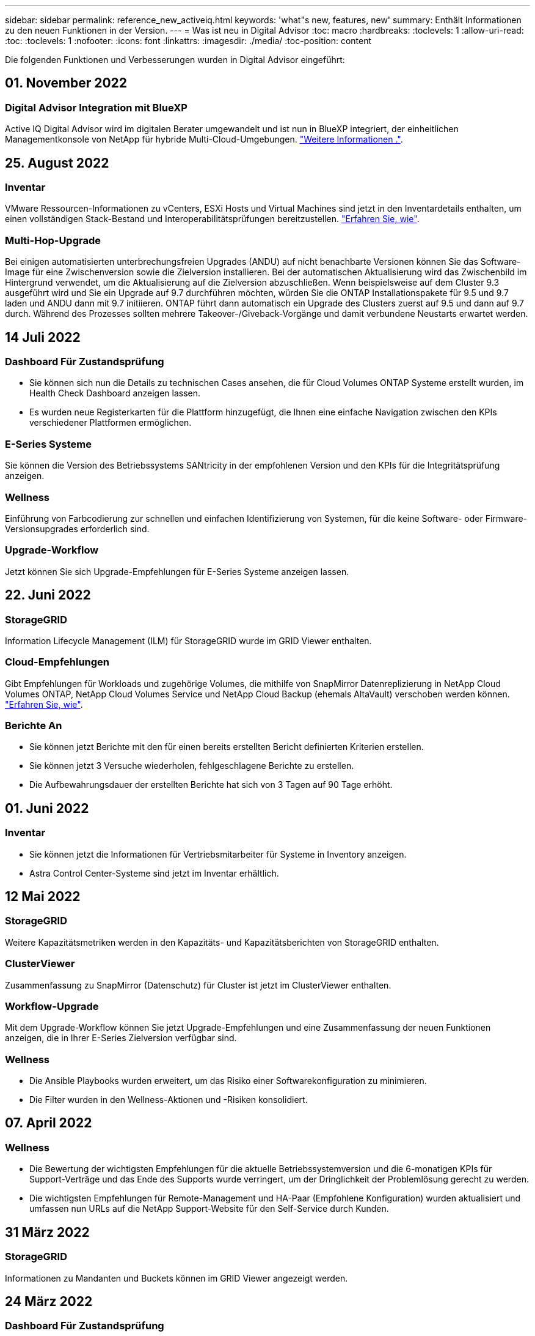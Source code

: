 ---
sidebar: sidebar 
permalink: reference_new_activeiq.html 
keywords: 'what"s new, features, new' 
summary: Enthält Informationen zu den neuen Funktionen in der Version. 
---
= Was ist neu in Digital Advisor
:toc: macro
:hardbreaks:
:toclevels: 1
:allow-uri-read: 
:toc: 
:toclevels: 1
:nofooter: 
:icons: font
:linkattrs: 
:imagesdir: ./media/
:toc-position: content


[role="lead"]
Die folgenden Funktionen und Verbesserungen wurden in Digital Advisor eingeführt:



== 01. November 2022



=== Digital Advisor Integration mit BlueXP

Active IQ Digital Advisor wird im digitalen Berater umgewandelt und ist nun in BlueXP integriert, der einheitlichen Managementkonsole von NetApp für hybride Multi-Cloud-Umgebungen. link:digital-advisor-integration-with-bluexp.html["Weitere Informationen ."].



== 25. August 2022



=== Inventar

VMware Ressourcen-Informationen zu vCenters, ESXi Hosts und Virtual Machines sind jetzt in den Inventardetails enthalten, um einen vollständigen Stack-Bestand und Interoperabilitätsprüfungen bereitzustellen. link:task-integrating-with-cloud-insights-to-view-vm-details.html["Erfahren Sie, wie"].



=== Multi-Hop-Upgrade

Bei einigen automatisierten unterbrechungsfreien Upgrades (ANDU) auf nicht benachbarte Versionen können Sie das Software-Image für eine Zwischenversion sowie die Zielversion installieren. Bei der automatischen Aktualisierung wird das Zwischenbild im Hintergrund verwendet, um die Aktualisierung auf die Zielversion abzuschließen. Wenn beispielsweise auf dem Cluster 9.3 ausgeführt wird und Sie ein Upgrade auf 9.7 durchführen möchten, würden Sie die ONTAP Installationspakete für 9.5 und 9.7 laden und ANDU dann mit 9.7 initiieren. ONTAP führt dann automatisch ein Upgrade des Clusters zuerst auf 9.5 und dann auf 9.7 durch. Während des Prozesses sollten mehrere Takeover-/Giveback-Vorgänge und damit verbundene Neustarts erwartet werden.



== 14 Juli 2022



=== Dashboard Für Zustandsprüfung

* Sie können sich nun die Details zu technischen Cases ansehen, die für Cloud Volumes ONTAP Systeme erstellt wurden, im Health Check Dashboard anzeigen lassen.
* Es wurden neue Registerkarten für die Plattform hinzugefügt, die Ihnen eine einfache Navigation zwischen den KPIs verschiedener Plattformen ermöglichen.




=== E-Series Systeme

Sie können die Version des Betriebssystems SANtricity in der empfohlenen Version und den KPIs für die Integritätsprüfung anzeigen.



=== Wellness

Einführung von Farbcodierung zur schnellen und einfachen Identifizierung von Systemen, für die keine Software- oder Firmware-Versionsupgrades erforderlich sind.



=== Upgrade-Workflow

Jetzt können Sie sich Upgrade-Empfehlungen für E-Series Systeme anzeigen lassen.



== 22. Juni 2022



=== StorageGRID

Information Lifecycle Management (ILM) für StorageGRID wurde im GRID Viewer enthalten.



=== Cloud-Empfehlungen

Gibt Empfehlungen für Workloads und zugehörige Volumes, die mithilfe von SnapMirror Datenreplizierung in NetApp Cloud Volumes ONTAP, NetApp Cloud Volumes Service und NetApp Cloud Backup (ehemals AltaVault) verschoben werden können. link:task-informed-decisions-based-on-cloud-recommendations.html["Erfahren Sie, wie"].



=== Berichte An

* Sie können jetzt Berichte mit den für einen bereits erstellten Bericht definierten Kriterien erstellen.
* Sie können jetzt 3 Versuche wiederholen, fehlgeschlagene Berichte zu erstellen.
* Die Aufbewahrungsdauer der erstellten Berichte hat sich von 3 Tagen auf 90 Tage erhöht.




== 01. Juni 2022



=== Inventar

* Sie können jetzt die Informationen für Vertriebsmitarbeiter für Systeme in Inventory anzeigen.
* Astra Control Center-Systeme sind jetzt im Inventar erhältlich.




== 12 Mai 2022



=== StorageGRID

Weitere Kapazitätsmetriken werden in den Kapazitäts- und Kapazitätsberichten von StorageGRID enthalten.



=== ClusterViewer

Zusammenfassung zu SnapMirror (Datenschutz) für Cluster ist jetzt im ClusterViewer enthalten.



=== Workflow-Upgrade

Mit dem Upgrade-Workflow können Sie jetzt Upgrade-Empfehlungen und eine Zusammenfassung der neuen Funktionen anzeigen, die in Ihrer E-Series Zielversion verfügbar sind.



=== Wellness

* Die Ansible Playbooks wurden erweitert, um das Risiko einer Softwarekonfiguration zu minimieren.
* Die Filter wurden in den Wellness-Aktionen und -Risiken konsolidiert.




== 07. April 2022



=== Wellness

* Die Bewertung der wichtigsten Empfehlungen für die aktuelle Betriebssystemversion und die 6-monatigen KPIs für Support-Verträge und das Ende des Supports wurde verringert, um der Dringlichkeit der Problemlösung gerecht zu werden.
* Die wichtigsten Empfehlungen für Remote-Management und HA-Paar (Empfohlene Konfiguration) wurden aktualisiert und umfassen nun URLs auf die NetApp Support-Website für den Self-Service durch Kunden.




== 31 März 2022



=== StorageGRID

Informationen zu Mandanten und Buckets können im GRID Viewer angezeigt werden.



== 24 März 2022



=== Dashboard Für Zustandsprüfung

* Verbesserungen und Fehlerbehebungen zur Health Assessment Executive Summary PPT.
* Fähigkeit, einen mindestens empfohlenen Upgrade-Plan für die Version zu erstellen.
* Verbesserung der Kacheln zur Integritätsprüfung zur Ermittlung der Anzahl der Knoten, die für jeden KPI Aufmerksamkeit erfordern.




=== StorageGRID

Sie können Details zur Rasterkonfiguration im RASTER Viewer anzeigen.



=== BlueXP

BlueXP-Benutzer können nun, sofern zutreffend, Links zu Digital Advisor in neuen Registerkarten öffnen, ähnlich wie bei den vorhandenen Funktionen in Digital Advisor.



== 12 Januar 2022



=== Konfigurationsdrift

* Sie können eine Vorlage klonen, um eine Kopie der Originalvorlage zu erstellen.
* Sie können goldene Vorlagen mit anderen berechtigten Benutzern mit schreibgeschütztem oder vollem Zugriff auf diese Vorlagen freigeben.link:task_manage_template.html["Erfahren Sie, wie"].




== Bis 15. Dezember 2021



=== Berichte An

* *Cluster Viewer Report*: Dieser Bericht liefert Informationen über einen einzelnen Cluster oder mehrere Cluster auf Kunden- und Watchlist-Ebene. Sie können den ClusterViewer-Bericht verwenden, um alle Informationen in einer einzelnen Datei herunterzuladen. Sie können diesen Bericht nur für Watchlist mit bis zu 100 Knoten generieren.
* *Leistungsbericht*: Dieser Bericht enthält Informationen über die Performance eines Clusters, Knotens, einer lokalen Ebene (Aggregat) und eines Volumens in einer einzelnen ZIP-Datei. Jede ZIP-Datei enthält Performance-Daten für einzelne Cluster. Dadurch kann der Benutzer die Daten jedes Clusters analysieren. Sie können diesen Bericht nur für Watchlist mit bis zu 100 Knoten generieren.




=== Integration in E-Series Systeme

In Digital Advisor können Sie die Kapazitätsdetails und das Performance-Diagramm eines ausgewählten E-Series Systems anzeigen.



== 18. November 2021



=== Storage-Effizienz

Sie können die Details zur Storage-Effizienz für von NetApp Cloud Insights verwaltete und überwachte Nodes anzeigen.



== 11. November 2021



=== Dashboard Für Zustandsprüfung

* Symbole in den Kacheln „Health Check“ wurden hinzugefügt, die nur für Systeme mit SupportEdge Advisor und SupportEdge Expert Support-Angeboten gelten. Die Verbesserungen wurden in den Abschnitten Empfohlene Software-Währung und Firmware-Währung, empfohlene Konfiguration und Best Practices vorgenommen.
* Auf dem Bildschirm Digital Advisor–Reports wurde ein Banner mit vertraulichen Daten für interne und externe Benutzer (Kunden und Partner) hinzugefügt.




=== Wellness und Upgrade Widgets

Erweiterung des Dashboards mit Upgrade-Empfehlungen zur E-Series und Datum, an dem die Spalte „Wellness-Aktionsverlauf“ hinzugefügt wurde



=== ClusterViewer

Das ClusterViewer-Modul zur Stapelvisualisierung wurde um die Funktion Vergrößern/Verkleinern und Speichern von Bildern erweitert.



=== Storage-Effizienz

Sie können die Details zur Storage-Effizienz für Systeme anzeigen, die von NetApp Cloud Insights gepflegt und überwacht werden.



== Oktober 14 2021



=== Ansible-Bestandsaufnahme

Sie können jetzt Ansible-Inventardateien in .yml- und .ini-Dateiformaten auf Region- und Site-Ebene generieren. link:task_view_inventory_details.html["Erfahren Sie, wie"].



=== Berichterstellung für inaktive Daten (IDR)

Im Bildschirm FabricPool Advisor können Sie inaktive Datenberichterstellung (Inactive Data Reporting, IDR) aktivieren, um Aggregate zu überwachen und ein Ansible Playbook zu erstellen. link:task_monitor_and_tier_inactive_data_with_FabricPool_Advisor.html["Weitere Informationen ."]



=== Zeitleistenbericht Drift

Sie können die AutoSupport-Daten der letzten 90 Tage vergleichen und einen Drift Timeline-Bericht erstellen. link:task_generate_drift_timeline_report.html["Erfahren Sie, wie"].



=== Kompatible Systeme Umschalten

Das Dashboard für die Integritätsprüfung wurde um eine Umschaltung für die Registerkarten „Betriebssystem“ und „Letzte Betriebssysteme“ erweitert, sodass Sie die für die Anforderungen der empfohlenen und neuesten Version erforderlichen Systeme anzeigen können.



=== Zusammenfassung Der Wichtigsten Empfehlungen

Im Dashboard „Health Check“ können Sie eine Zusammenfassung der 5 wichtigsten Empfehlungen anzeigen.



=== Tabs für NetApp Cloud Volumes ONTAP und E-Series Plattformen

Das Dashboard für die Integritätsprüfung wurde um die Registerkarten Cloud Volumes ONTAP ** und E-Series erweitert, sodass Sie die KPIs und Details zu den Integritätsprüfung für diese Plattformen anzeigen können.

Zusätzlich zu den anderen Plattformen, die nun aktiviert sind, wurde auch eine Registerkarte für „ONTAP“ hinzugefügt.



=== Kapazität

Sie können sich die Kapazitätsdetails zu den NetApp Cloud Volumes ONTAP-Systemen in Digital Advisor anzeigen lassen.



=== Berichte An

Die Berichtszeitachse wurde auf 12 Monate verlängert. Sie erhalten außerdem eine Benachrichtigung, wenn der Terminplanbericht bald abläuft.



== 30. September 2021



=== Vom Kunden Qualifizierte Version

In einer vom Kunden qualifizierten Version kann ein Support Account Manager (SAM) einen Teil der Installationsbasis seines Kunden verwalten, der folgende Applikationen hostet:

* Eine frühere und manchmal nicht unterstützte Version von ONTAP
* Oder die installierte Basis eines Kunden wurde getestet und für die Verwendung einer bestimmten Betriebssystemversion zertifiziert.




=== Workflow Für Technische Cases

Sowohl im Dashboard als auch im Drill-down-Bildschirm wurden grafische Verbesserungen am Datendiagramm und Liniendiagramm vorgenommen. Sie haben auch die Möglichkeit, diese Daten in einem Balkendiagramm anzuzeigen. Im Liniendiagramm können Sie Diagramme in beiden Benutzerschnittstellen anzeigen, auswählen und deaktivieren.



=== Performance-Grafiken

Sie können jetzt zusätzlich zum CSV-Format die Leistungsdiagramme im PNG- und JPG-Format herunterladen.



=== EOS-Controller (End of Support) werden über einen Zeitraum von 12 Monaten hinaus angeboten

Das Health Check Dashboard wurde um eine Registerkarte erweitert, auf der Controller mit einer EOS von mehr als 12 Monaten angezeigt werden.



== 16. September 2021



=== Wellness

* Das Ransomware Defense-Widget ist jetzt Teil des Wellness-Workflow statt eines eigenständigen Widgets.
* In der Wellness Review E-Mail finden Sie Informationen über die Ransomware Defense statt Renewals.




=== Kapazität

Sie können sich die Kapazitätsdetails zu den NetApp ONTAP® Select Systemen in Digital Advisor anzeigen lassen.



=== ClusterViewer

Auf der Registerkarte Visualisierung von ClusterViewer können Sie Verkabelungsfehler und andere Fehler anzeigen.



== 06. September 2021



=== StorageGRID

* View AutoSupport: Zeigt die AutoSupport-Protokolle für die StorageGRID und die zugrunde liegenden Nodes an.
* Details zu StorageGRID Appliance: Anzeigen von Details zu StorageGRID Appliances wie Node-Typ, Appliance-Modell, Laufwerkgröße, Festplattentyp, RAID-Modus, Und so weiter im ABSCHNITT GRID Viewer - GRID Inventory.
* Renewals: Zeigen Sie die Liste der Gitter und zugrunde liegenden Knoten an, deren Erneuerung fällig ist.
* E-Series SANtricity Risiken: Anzeigen von SANtricity Risiken für die zugrunde liegenden Nodes im ABSCHNITT „GRID Dashboard – Zustand“ der E-Series




=== Kapazitätsprognose

Das Widget „Capacity Forecast“ wurde mit einem verbesserten Algorithmus aktualisiert, der Systemneukonfigurationen besser berücksichtigt. link:reference_aiq_faq.html#capacity["Weitere Informationen ."].



== 26. August 2021



=== Digital Advisor Mobile Application

Sie können nun die biometrische Authentifizierung auf der mobilen Digital Advisor-Anwendung aktivieren. Die verfügbaren Optionen für die Authentifizierung variieren je nach den von Ihrem Mobiltelefon unterstützten Funktionen.

Weitere Informationen erhalten Sie in der Applikation:link:https://play.google.com/store/apps/details?id=com.netapp.aiqda&hl=en_IN&gl=US["Digital Advisor Mobile Application (Android)"]
link:https://apps.apple.com/in/app/active-iq-digital-advisor/id1562880322["Digital Advisor Mobile Application (iOS)"]



=== Wellness

Wellness-Widget wurde mit Ransomware Defence Attribut verbessert. Sehen Sie sich jetzt Risiken und Korrekturmaßnahmen an, die mit der Erkennung, Vermeidung und Recovery von Ransomware verbunden sind.



== 16. August 2021



=== Wellness Review

Sie können jetzt den On-Demand-Bericht generieren. Außerdem können Sie den zuletzt geplanten Bericht über den Bildschirm Wellness-Übersicht-Abonnement herunterladen.



=== Inventar

Auf der Registerkarte „Rasterinventar“ können Sie nun die Knotendetails basierend auf Standortebene in einem erweiterbaren und ausklappbaren Format anzeigen.



=== Kennzeichnung Von Clustern Mit Gemischtem Modell

Bei Clustern mit gemischten Hardware-Modellen ist die auf das Cluster angewendete Betriebssystemversion diejenige, die alle Nodes verwenden können. Infolgedessen kann die Betriebssystemversion einiger Nodes aktuellerer Hardware-Modelle nicht so weit sein, wo sie sein sollten. Um diese Cluster mit gemischtem Modell sichtbarer zu machen, haben wir ein Symbol für „gemischtes Modell“ eingesetzt.



=== Empfohlene Konfiguration/Storage Virtual Machine (SVM) – Systemzustand: Zusammenfassung auf Volume-Ebene

Wenn Sie in der SVM-Tabelle auf das blaue Feld ‘Volume Summary’ klicken, werden in einem „Pop-out“ detaillierte Informationen zu den Volumes angezeigt, die gehostet oder an die spezifische Seriennummer oder den physischen Knoten angeschlossen sind.



== 12 Juli 2021



=== System-Firmware

Sie können jetzt Informationen über die System-Firmware anzeigen, die zusammen mit den Haupt- und Patch-Versionen von ONTAP geliefert wird. Sie können diese Funktion über das Menü „Quick Links“ aufrufen.



=== Dashboard Für Zustandsprüfung

* Das Health Check Dashboard wurde um ein blaues Banner erweitert, das Benutzern mitteilt, dass die Systeme, die nicht von SupportEdge Advisor und SupportEdge Expert unterstützt werden, bei der Berechnung des Integritätsbewertungen nicht berücksichtigt werden.
* Das Widget „Recommended Configuration“ wurde erweitert. Es bietet eine eingehende Analyse der fehlgeschlagenen Prüfungen für Ihre Storage VM (SVM). Außerdem können Sie die empfohlenen Korrekturmaßnahmen für jedes Risiko ergreifen.
* Die empfohlene ONTAP-Zielversion ist jetzt für alle Nodes in einem Cluster identisch, das mit unterschiedlichen Hardware-Modellen konfiguriert ist. Die Zielversion wird auf allen Nodes unterstützt.
* Sie können das EOS-Zeitachse für Controller, Festplatten und Shelfs jetzt durch den Kauf von PVR verlängern. „PVR-Daten und Erweiterungsdetails“ können nach dem Kauf im Widget „End-of-Support“ angezeigt werden. Die PVR-Details sind auch Bestandteil des EOSL-Berichts.




=== Inventar

Auf der detaillierten Bestandsseite können Sie die Enddaten der Support-Verträge für Ihre Hardware, Software und Non-Returnable Disks anzeigen.



=== Upgrade Des Support-Angebots

* Die Benutzeroberfläche wurde erweitert, um das spezifische Support-Angebot anzuzeigen, das Sie in Digital Advisor abonniert haben.
* Sie können jetzt über das System-Dashboard eine Anfrage für ein Upgrade Ihres Support-Angebots stellen, um weitere Funktionen nutzen zu können. link:task_upgrade_support_offering.html["Erfahren Sie, wie"].




== 25. Juni 2021



=== Flex-Abonnement-Widget

* Wenn Sie sich für ONTAP Collector entschieden haben, Daten zur Kapazitätsnutzung zu erhalten, können Sie die Details Ihrer Dateifreigaben und Laufwerke auf den Registerkarten Freigaben und Festplatten anzeigen. Sie können Speicherplatz einsparen, indem Sie die sich der Kapazitätsgrenze nähert.
* Die auf dem Keystone angezeigte Kapazitätsauslastung – Dashboard für die Kapazitätsnutzung – wird zur Abrechnung verwendet – basiert nun auf der logischen Kapazität.




== 17. Juni 2021



=== Berichte An

Sie können jetzt unabhängig von Tag, Woche oder Monat Performance-Berichte für Aggregate Volumes in einer Storage-VM generieren.



=== E-Mail zur Wellness-Überprüfung

Die E-Mail zur Wellnessüberprüfung enthält Informationen über den Support und die Berechtigungen der Health Check- und Upgrade-Aktionen.



=== Workflow-Upgrade

* Die Benutzeroberfläche wurde erweitert, um Ihnen eine Tabellenansicht der Informationen zu bieten.
* Sie können jetzt Informationen über das Ende der Unterstützung für die ONTAP-Version im Bildschirm „Upgrade Details“ anzeigen.




=== Konfigurationsdrift

* Config Drift unterstützt jetzt mehr als 200 AutoSupport-Abschnitte zum Erstellen von goldenen Vorlagen und zum Generieren von Drift-Berichten über Kunden, Standorte, Gruppen, Watchlist, Cluster Und Host.
* Durch config Drift können Sie Abweichungen mit Ansible-Playbooks abmildern, die in den Konfigurationsdrift-Berichten enthalten sind.




=== Dashboard Für Zustandsprüfung

Diese Funktion wurde erweitert, um Ihre Storage-VM (SVM) mit einem vordefinierten Risikokatalog zu vergleichen, um Lücken zu ermitteln und die entsprechenden Korrekturmaßnahmen zu empfehlen.



== 09. Juni 2021



=== Dashboard Für Zustandsprüfung

Sie können jetzt die Anzahl der Systeme anzeigen, auf denen die Integritätsbewertung berechnet wird. Diese Erweiterung gilt für alle Attribute im Health Check Dashboard.



== 20 Mai 2021



=== Drift-Chat für Anträge zum Hinzufügen von Kapazitäten

Wenn Sie Hilfe in Echtzeit zu zusätzlichen Kapazitätsanforderungen erhalten möchten, können Sie direkt über Ihr Dashboard mit einem Vertriebsmitarbeiter chatten. link:task_identify_capacity_system.html["Erfahren Sie, wie"].



== 29. April 2021

* So schützen Sie Ihre Systeme vor Hackern und Ransomware-Angriffen. link:task_increase_protection_against_hackers_and_Ransomware_attacks.html["Erfahren Sie, wie"].
* Sie können Ausfallzeiten und mögliche Datenverluste vermeiden. link:task_avoid_the_downtime_and_possible_data_loss.html["Erfahren Sie, wie"].
* Erfahren Sie, wie Sie eine Volume-Füllung vermeiden, um einen Ausfall zu verhindern. link:task_avoid_a_volume_filling_up_to_prevent_an_outage.html["Erfahren Sie, wie"].




== 07. April 2021



=== Watchlist

Wenn Sie zum ersten Mal auf Digital Advisor zugreifen, sollten Sie jetzt statt eines Dashboards eine Watchlist erstellen. Sie können das Dashboard auch für verschiedene Watchlisten anzeigen, die Details einer vorhandenen Watchlist bearbeiten und eine Watchlist löschen.



== 24 Februar 2021



=== Konfigurationsdrift

Diese Version bietet folgende Funktionen:

* Fähigkeit zum Bearbeiten von Attributen bei der Vorlagenerstellung.
* Gruppierung von AutoSupport-Abschnitten.
* Erstellen oder Planen eines Konfigurations-Drift-Berichts über Kunden, Standorte, Gruppen, Watchlist, Cluster Und Hostnamen. link:task_compare_config_drift_template.html["Erfahren Sie, wie"].




=== Berichte An

Sie können Kapazitäts- und Effizienzberichte generieren oder planen, um detaillierte Informationen zu den Kapazitäts- und Storage-Effizienzeinsparungen Ihres Systems anzuzeigen.



== 10 Februar 2021



=== StorageGRID

Das StorageGRID-Dashboard wird über das NextGen-API-Framework aktiviert.

Sie können das StorageGRID Dashboard zur Anzeige von Informationen auf der Ebene „Watchlist“, „Kunde“, „Gruppe“ und „Standort“ verwenden.

Diese Version bietet folgende Funktionen:

* *Inventory Widget:* Anzeige des Inventars von StorageGRID-Systemen, die auf der ausgewählten Ebene verfügbar sind.
* *Wellness-Widget:* Sehen Sie alle Risiken und Aktionen an, einschließlich der mit StorageGRID verbundenen, wenn sie auf der Grundlage der bestehenden ARS-Regeln für die verfügbaren Systeme anwendbar sind.
* *Planungs-Widget:*
+
** *Kapazitätszugabe:* für alle NETZSTANDORTE, die die Schwelle von 70% der bestehenden Kapazität überschreiten, werden Sie benachrichtigt. Sie haben die Möglichkeit, Kapazität für die StorageGRIDs am Standort für die nächsten 1, 3 und 6 Monate hinzuzufügen, wenn der Kapazitätsschwellenwert wahrscheinlich 70 % überschreitet.
** *Erneuerungen:* für alle StorageGRID-Systeme, für die der Lizenzvertrag abgelaufen ist oder sich in den nächsten 6 Monaten dem Ablauf nähert, werden Sie benachrichtigt. Sie können ein oder mehrere Systeme auswählen, um eine Anfrage an das NetApp Support-Team zu dessen Verlängerung zu stellen.


* *GRID Dashboard:* das GRID Dashboard bietet Wellness-, Planungs- und Konfigurationsdetails für das ausgewählte RASTER.
* *Konfigurations-Widget:* enthält grundlegende Details der ausgewählten StorageGRID im Widget, wie Z.B. GRID-Name, Hostname, Seriennummer, Modell, Betriebssystemversion, Kundenname, Versandort und Kontaktdetails.
* *RASTER Viewer:* aus dem Widget *Configuration* können Sie die GRID-Konfiguration detailliert anzeigen, indem Sie auf den Link *GRID Viewer* klicken. Über das Widget *Konfiguration* können Sie die Websitedetails und Kapazitätsdetails für die ausgewählte StorageGRID herunterladen, indem Sie auf die Schaltfläche *Download* im Bildschirm *Raster-Viewer* klicken.
* *Standortdetails:* auf dieser Registerkarte finden Sie die Grid Summary und Storage Nodes, die für jeden Standort verfügbar sind.
* *GRID Summary:* enthält grundlegende Informationen, wie Lizenztyp, Lizenzkapazität, Anzahl der installierten Nodes, Support Term (Datum der Beendigung des Lizenzvertrags), Primary Admin Node und Primary Site of the Primary Admin Node. Auf dieser Registerkarte finden Sie auch den Standortnamen und die Anzahl der Speicherknoten, die unter der entsprechenden Website markiert sind. In diesem Release können Sie die Liste der Node-Namen anzeigen, wenn Sie auf den Hyperlink klicken, der zur Anzeige von Speicher-Nodes für den entsprechenden Standort verfügbar ist.
* *Registerkarte „Kapazitätsdetails“:* enthält die für DAS RASTER konfigurierten Angaben zur Rasterebene und Standortkapazität. Details zur Kapazität, z. B. installierte Storage-Kapazität, verfügbare Storage-Kapazität, insgesamt genutzte Storage-Kapazität und die für Daten und Metadaten genutzte Kapazität Diese Details können sowohl auf der Grid- als auch auf der Site-Ebene angezeigt werden.




=== FabricPool Advisor

Die Schaltfläche „Tiering Data“ wurde dem FabricPool Dashboard hinzugefügt. Sie können Daten unter Verwendung von NetApp BlueXP auf kostengünstige Objekt-Storage Tiers verschieben.



=== Cloud-fähige Workloads

Es werden die verschiedenen Workload-Typen angezeigt, die in Ihrem Storage-System verfügbar sind, und die Workloads, die Cloud-fähig sind, identifiziert.



== Bis 21. Dezember 2020



=== Dashboard Für Zustandsprüfung

Die folgenden Widgets wurden dem Dashboard hinzugefügt:

* Empfohlene Software: Dieses Widget enthält eine konsolidierte Liste aller Software- und Firmware-Upgrades und Währungsempfehlungen.
* Verlust des Signals: Dieses Widget bietet Scores und Informationen über die Systeme, die aufgehört haben, senden AutoSupport-Daten aus irgendeinem Grund. Sie bietet Informationen, wenn innerhalb eines Zeitraums von 7 Tagen keine AutoSupport-Daten von einem Hostnamen empfangen wurden.




== 12. November 2020



=== Integration von Daten mithilfe von APIs

Sie können Digital Advisor APIs verwenden, um Daten von Interesse zu ziehen und sie direkt in den Workflow Ihres Unternehmens zu integrieren. link:concept_overview_API_service.html["Weitere Informationen ."].



=== Wellness - aktualisiert Widget

Mit den Registerkarten „Enhanced Risk Advisor“ und „Upgrade Advisor“ können Sie alle Systemrisiken anzeigen und ein Upgrade planen, um alle Risiken zu minimieren.



=== Dashboard Für Zustandsprüfung

Das Widget „Recommended Configuration“ wurde dem Dashboard hinzugefügt. Es bietet eine Zusammenfassung der Anzahl von Systemen, die auf Risiken für Remote-Management, Spares und ausgefallene Laufwerke sowie HA-Paar-Risiken überwacht werden.



=== FabricPool Advisor

Sie können den Storage-Platzbedarf und die damit verbundenen Kosten reduzieren, indem Sie die Cluster überwachen, die in vier Kategorien eingeteilt wurden: Daten mit inaktivem lokalen Tier (Aggregat), inaktiven Volume-Daten, Tiered Data und solche, die nicht für IDR aktiviert sind.



=== Lokalisierung in vereinfachtem Chinesisch und Japanisch

Digital Advisor ist jetzt in drei Sprachen verfügbar: Chinesisch, Englisch und Japanisch.



=== Berichte An

Sie können ClusterViewer-Berichte generieren oder planen, um detaillierte Informationen zur physischen und logischen Konfiguration Ihrer Systeme anzuzeigen. link:task_generate_reports.html["Erfahren Sie, wie"].



== Oktober 15 2020



=== Dashboard Für Zustandsprüfung

Das Digital Advisor Health Check Dashboard ermöglicht eine zeitpunktgenaue Überprüfung Ihrer gesamten Umgebung. Auf der Grundlage der Systemcheck-Werte können Sie Ihre Storage-Systeme an die empfohlenen NetApp Best Practices anpassen, um die langfristige Planung zu ermöglichen und den Zustand Ihrer installierten Basis zu verbessern. link:concept_understand_health_check_assessment_dashboard.html["Weitere Informationen ."].



=== Konfigurationsdrift

Diese Funktion ermöglicht den Vergleich der System- und Cluster-Konfigurationen und die Erkennung von Konfigurationsabweichungen nahezu in Echtzeit. link:task_add_config_drift_template.html["Erfahren Sie, wie Sie eine Konfigurations-Drift-Vorlage hinzufügen"].



=== AutoSupport

Sie können Ihre AutoSupport-Daten anzeigen und die Details überprüfen.



=== Wellness-Review-Abonnement

Sie können monatlich E-Mail-Benachrichtigungen erhalten, die den Zustand der Systeme zusammenfassen, die sich in Kürze einem Verlängerungszeitraum nähern und ein Upgrade für die NetApp Produkte in Ihrer installierten Basis erfordern. link:task_subscribe_to_wellness_review_email.html["Melden Sie sich jetzt an"].



=== Berichte An

Mithilfe der Berichtfunktion können Sie Berichte sofort erstellen oder einen Bericht auf wöchentlicher oder monatlicher Basis erstellen. link:task_generate_reports.html["Erfahren Sie, wie"].



=== Manueller AutoSupport-Upload

Der manuelle AutoSupport-Upload wurde verbessert, um die Benutzerfreundlichkeit zu verbessern. Für Anmerkungen zum Upload-Status wurde eine zusätzliche Spalte bereitgestellt.



=== Flex-Abonnement-Widget

Sie können die zugesagt, belegt und Burst-Storage-Kapazität Ihres NetApp Keystone Flex-Abonnementservice überwachen.



== 30. September 2020



=== AFF und FAS Firmware mit Ansible Playbook

Die Dokumentation wurde erweitert und enthält Informationen zum Herunterladen, Installieren und Ausführen des ansible-Automatisierungspakets für die AFF und FAS Firmware.

link:task_update_AFF_FAS_firmware.html["Informieren Sie sich, wie Sie die AFF- und FAS-Firmware mithilfe des Ansible Playbook aktualisieren"].



== 18. August 2020



=== Leistung

Die Performance-Diagramme wurden verbessert, damit Sie die Performance des Volumes beurteilen können. Sie können im selben Bildschirm zwischen der Registerkarte Node, der Cluster-Registerkarte, der Registerkarte für lokale Ebene und der Registerkarte Volume wechseln. link:task_view_performance_graphs.html["Erfahren Sie, wie"].



=== AFF und FAS Firmware mit Ansible Playbook

Der Bildschirm für die AFF- und FAS-Firmware wurde verbessert, um die Benutzerfreundlichkeit zu erhöhen.



== 17 Juli 2020



=== Leistung

Die Leistungsdiagramme wurden verbessert, damit Sie die Leistung der lokalen Tier beurteilen können. Sie können in demselben Bildschirm zwischen der Registerkarte Node, der Registerkarte Cluster und der Registerkarte lokalen Ebene navigieren und die Option wechseln.



=== Wellness

Die Wellness-Attribute wurden verbessert, um alle betroffenen Systeme anzuzeigen, ohne sich auf die Maßnahmen und Risiken zu informieren.



== 19. Juni 2020



=== Bericht für Bestand erstellen

Sie können jetzt einen Bericht der ausgewählten Watchlist erstellen und den Bericht an maximal 5 Empfänger senden. link:task_view_inventory_details.html["Erfahren Sie, wie"].



=== Leistung

Die Performance-Diagramme wurden verbessert, damit Sie die Cluster-Performance des Storage-Systems bewerten können. Sie können auf demselben Bildschirm zwischen der Registerkarte Node und der Registerkarte Cluster navigieren und die Option wechseln.



=== Storage-Effizienz

Das Storage-Effizienz-Widget wurde verbessert, um das Storage-Effizienzverhältnis und die Einsparungen auf Cluster-Ebene anzuzeigen. Sie können auf demselben Bildschirm zwischen der Registerkarte Node und der Registerkarte Cluster navigieren und die Option wechseln.



=== Aktualisieren Sie die Standard-Homepage

Sie können jetzt Ihr Feedback abgeben und uns mitteilen, warum Sie den Standardbildschirm für die Startseite von Digital Advisor aktualisieren.



=== Aktualisieren Sie das Widget „Inventar“

Das Inventory Widget wurde verbessert, um die Benutzerfreundlichkeit zu verbessern, indem benutzerfreundliche Datumsformate, zusätzliche Spalten für die Unterstützung von Plattformen und die Unterstützung von Endversionen bereitgestellt werden.



== 19 Mai 2020



=== Legen Sie die Standard-Startseite fest

Sie können jetzt den Standard-Startseitenbildschirm für Digital Advisor festlegen. Sie können es entweder auf Digital Advisor oder Classic einstellen.



=== Storage-Effizienz

Das Storage-Effizienzverhältnis und die Einsparungen Ihres Storage-Systems werden mit und ohne Snapshot Kopien für AFF Systeme, Systeme anderer Anbieter als All Flash FAS oder beides angezeigt. Sie können die Informationen zur Storage-Effizienz auf Node-Ebene anzeigen. link:task_analyze_storage_efficiency.html["Erfahren Sie, wie"].



=== Leistung

Performance-Diagramme ermöglichen es Ihnen, die Performance Ihrer Speichergeräte in verschiedenen wichtigen Bereichen zu beurteilen.



=== Upgrades der AFF und FAS Firmware mithilfe des Ansible Playbook

Aktualisieren Sie die AFF und FAS Firmware mit Ansible auf Ihrem Storage-System, um die erkannten Risiken zu minimieren und Ihr Storage-System auf dem neuesten Stand zu halten.



=== Deaktivieren der Wellness-Score-Funktion

Die Wellness-Score-Funktion wird vorübergehend deaktiviert, um den Bewertungsalgorithmus zu verbessern und die allgemeine Erfahrung zu vereinfachen.



== 02. April 2020



=== Video zur Onboarding-Übersicht

Das Onboarding-Video hilft Benutzern, sich schnell mit den Optionen und Funktionen von Digital Advisor vertraut zu machen.



=== Wellness-Score

Mit diesem Wellness-Ergebnis können Kunden anhand der Anzahl hoher Risiken und abgelaufener Verträge eine konsolidierte Punktzahl ihrer installierten Basis erzielen. Das Ergebnis kann gut, durchschnittlich oder schlecht sein.



=== Risikozusammenfassung

Die Risikoübersicht bietet detaillierte Informationen über das Risiko, die Auswirkungen des Risikos und die Korrekturmaßnahmen.



=== Unterstützung bei der Anerkennung und Nichtbedenkung von Risiken

Bietet die Möglichkeit, ein Risiko zu bestätigen, wenn Sie das Risiko verringern möchten oder nicht mindern können.



== 19 März 2020



=== Workflow-Upgrade

Mit dem Upgrade-Workflow können Upgrade-Empfehlungen und eine Zusammenfassung der neuen Funktionen in Ihrer ONTAP Zielversion angezeigt werden. link:task_view_upgrade.html["Erfahren Sie, wie"].



=== Wertvolle Einblicke

Sie können sich die Zusammenfassung der Vorteile anzeigen lassen, die Sie bei Digital Advisor und Ihrem Supportvertrag erhalten haben. Für ausgewählte Systeme konsolidiert der Value Report die Vorteile der letzten ein Jahr. link:task_view_valuable_insight_widget.html["Jetzt mehr erfahren"].



=== Details anzeigen

Bietet detailliertere Informationen, die eine leistungsstarke Möglichkeit bieten, sich näher mit den Daten zu informieren und bei Bedarf sofortige Einblicke in das Make-up aggregierter Informationen zu erhalten.



=== Kapazitätszuwächse

Sie können proaktiv Systeme identifizieren, deren Kapazität überschritten wurde oder deren Kapazität knapp 90 % erreicht wurde, und eine Anfrage zur Erhöhung der Kapazität senden.



== 29 Februar 2020



=== Verbesserte Benutzeroberflächen

Die neuesten Digital Advisor Dashboards bieten ein personalisiertes Erlebnis. Es ermöglicht eine reibungslose und nahtlose Navigation, mit seiner Intuitivität, in verschiedenen Dashboards, Widgets und Bildschirme. Es bietet ein All-in-One-Erlebnis. Sie kommuniziert Vergleiche, Beziehungen und Trends. Das Tool bietet Einblicke, mit deren Hilfe Sie wichtige Beziehungen und aussagekräftige Unterschiede erkennen und validieren können, basierend auf den Daten, die in unterschiedlichen Dashboards dargestellt werden.



=== Individuell anpassbare Konsolen

Unterstützt Sie bei der Überwachung Ihrer Systeme auf einen Blick, indem Sie auf einer oder mehreren Seiten oder Bildschirmen wichtige Erkenntnisse und Analysen zu Ihren Daten liefern. Außerdem können Sie bis zu 10 Dashboards erstellen und effektive Geschäftsentscheidungen treffen.

link:concept_overview_dashboard.html["Weitere Informationen ."].



=== Verringerung von Risiken mit Active IQ Unified Manager

Mithilfe von Active IQ Unified Manager können Sie die Risiken anzeigen und beheben. link:task_view_risks_remediated_unified_manager.html["Erfahren Sie, wie"].



=== Wellness

Liefert detaillierte Informationen über den Status Ihres Speichersystems, die in die folgenden 6 Widgets unterteilt sind:

* Performance Und Effizienz Zu Erlangen
* Verfügbarkeit Und Sicherung
* Kapazität
* Konfiguration
* Sicherheit
* Verlängerungen


Siehe link:concept_overview_wellness.html["Analyse der Wellness-Attribute"] Entnehmen.



=== Intelligentere und schnellere Suchfunktion

Ermöglicht die Suche von Parametern, wie Seriennummer, System-ID, Host-Name, Standortname, Gruppenname, Und Cluster-Name über die Ansicht eines einzelnen Systems. Sie können auch nach Systemgruppen suchen. Außerdem können Sie nach Kundennamen, Standortnamen oder Gruppennamen nach Systemgruppen suchen.
